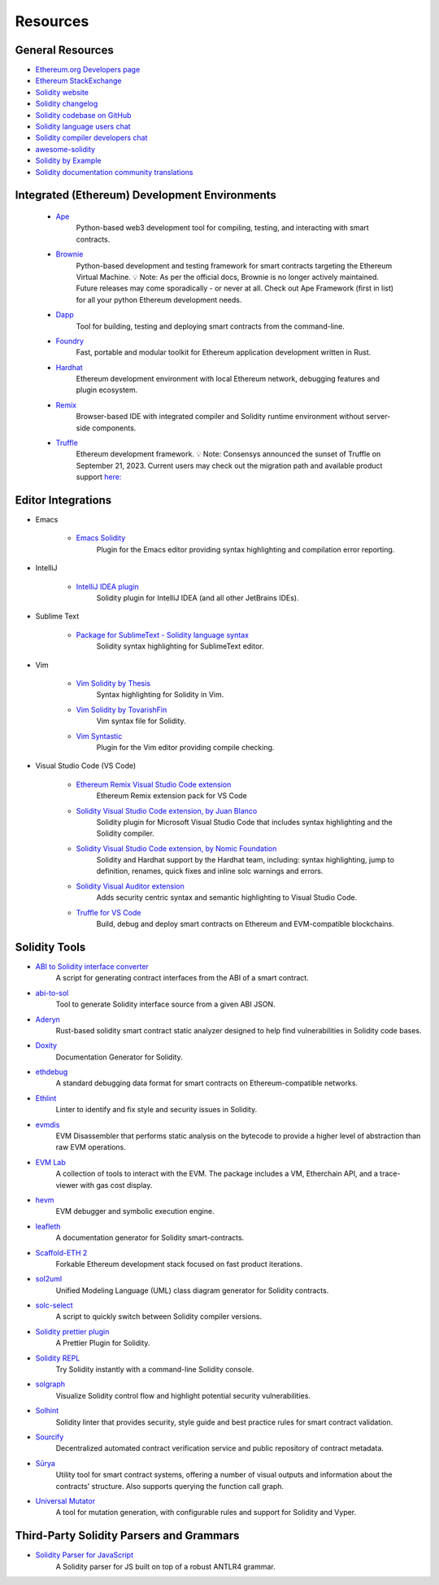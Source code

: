 #########
Resources
#########

General Resources
=================

* `Ethereum.org Developers page <https://ethereum.org/en/developers/>`_
* `Ethereum StackExchange <https://ethereum.stackexchange.com/>`_
* `Solidity website <https://soliditylang.org/>`_
* `Solidity changelog <https://github.com/ethereum/solidity/blob/develop/Changelog.md>`_
* `Solidity codebase on GitHub <https://github.com/ethereum/solidity/>`_
* `Solidity language users chat <https://matrix.to/#/#ethereum_solidity:gitter.im>`_
* `Solidity compiler developers chat <https://matrix.to/#/#ethereum_solidity-dev:gitter.im>`_
* `awesome-solidity <https://github.com/bkrem/awesome-solidity>`_
* `Solidity by Example <https://solidity-by-example.org/>`_
* `Solidity documentation community translations <https://github.com/solidity-docs>`_

Integrated (Ethereum) Development Environments
==============================================

    * `Ape <https://docs.apeworx.io/ape/stable/az>`_
        Python-based web3 development tool for compiling, testing, and interacting with smart contracts.

    * `Brownie <https://eth-brownie.readthedocs.io/en/stable/>`_
        Python-based development and testing framework for smart contracts targeting the Ethereum Virtual Machine.
        💡 Note: As per the official docs, Brownie is no longer actively maintained.
        Future releases may come sporadically - or never at all.
        Check out Ape Framework (first in list) for all your python Ethereum development needs.

    * `Dapp <https://dapp.tools/>`_
        Tool for building, testing and deploying smart contracts from the command-line.

    * `Foundry <https://github.com/foundry-rs/foundry>`_
        Fast, portable and modular toolkit for Ethereum application development written in Rust.

    * `Hardhat <https://hardhat.org/>`_
        Ethereum development environment with local Ethereum network, debugging features and plugin ecosystem.

    * `Remix <https://remix.ethereum.org/>`_
        Browser-based IDE with integrated compiler and Solidity runtime environment without server-side components.

    * `Truffle <https://trufflesuite.com/truffle/>`_
        Ethereum development framework.
        💡 Note: Consensys announced the sunset of Truffle on September 21, 2023.
        Current users may check out the migration path and available product support `here:
        <https://consensys.io/blog/consensys-announces-the-sunset-of-truffle-and-ganache-and-new-hardhat>`_

Editor Integrations
===================

* Emacs

    * `Emacs Solidity <https://github.com/ethereum/emacs-solidity/>`_
        Plugin for the Emacs editor providing syntax highlighting and compilation error reporting.

* IntelliJ

    * `IntelliJ IDEA plugin <https://plugins.jetbrains.com/plugin/9475-solidity/>`_
        Solidity plugin for IntelliJ IDEA (and all other JetBrains IDEs).

* Sublime Text

    * `Package for SublimeText - Solidity language syntax <https://packagecontrol.io/packages/Ethereum/>`_
        Solidity syntax highlighting for SublimeText editor.

* Vim

    * `Vim Solidity by Thesis <https://github.com/thesis/vim-solidity/>`_
        Syntax highlighting for Solidity in Vim.

    * `Vim Solidity by TovarishFin <https://github.com/TovarishFin/vim-solidity>`_
        Vim syntax file for Solidity.

    * `Vim Syntastic <https://github.com/vim-syntastic/syntastic>`_
        Plugin for the Vim editor providing compile checking.

* Visual Studio Code (VS Code)

    * `Ethereum Remix Visual Studio Code extension <https://github.com/ethereum/remix-vscode>`_
        Ethereum Remix extension pack for VS Code

    * `Solidity Visual Studio Code extension, by Juan Blanco <https://juan.blanco.ws/solidity-contracts-in-visual-studio-code/>`_
        Solidity plugin for Microsoft Visual Studio Code that includes syntax highlighting and the Solidity compiler.

    * `Solidity Visual Studio Code extension, by Nomic Foundation <https://marketplace.visualstudio.com/items?itemName=NomicFoundation.hardhat-solidity>`_
        Solidity and Hardhat support by the Hardhat team, including: syntax highlighting, jump to definition, renames, quick fixes and inline solc warnings and errors.

    * `Solidity Visual Auditor extension <https://marketplace.visualstudio.com/items?itemName=tintinweb.solidity-visual-auditor>`_
        Adds security centric syntax and semantic highlighting to Visual Studio Code.

    * `Truffle for VS Code <https://marketplace.visualstudio.com/items?itemName=trufflesuite-csi.truffle-vscode>`_
        Build, debug and deploy smart contracts on Ethereum and EVM-compatible blockchains.

Solidity Tools
==============

* `ABI to Solidity interface converter <https://gist.github.com/chriseth/8f533d133fa0c15b0d6eaf3ec502c82b>`_
    A script for generating contract interfaces from the ABI of a smart contract.

* `abi-to-sol <https://github.com/gnidan/abi-to-sol>`_
    Tool to generate Solidity interface source from a given ABI JSON.

* `Aderyn <https://github.com/Cyfrin/aderyn>`_
    Rust-based solidity smart contract static analyzer designed to help find vulnerabilities in Solidity code bases.

* `Doxity <https://github.com/DigixGlobal/doxity>`_
    Documentation Generator for Solidity.

* `ethdebug <https://github.com/ethdebug/format>`_
    A standard debugging data format for smart contracts on Ethereum-compatible networks.

* `Ethlint <https://github.com/duaraghav8/Ethlint>`_
    Linter to identify and fix style and security issues in Solidity.

* `evmdis <https://github.com/Arachnid/evmdis>`_
    EVM Disassembler that performs static analysis on the bytecode to provide a higher level of abstraction than raw EVM operations.

* `EVM Lab <https://github.com/ethereum/evmlab/>`_
    A collection of tools to interact with the EVM. The package includes a VM, Etherchain API, and a trace-viewer with gas cost display.

* `hevm <https://github.com/dapphub/dapptools/tree/master/src/hevm#readme>`_
    EVM debugger and symbolic execution engine.

* `leafleth <https://github.com/clemlak/leafleth>`_
    A documentation generator for Solidity smart-contracts.

* `Scaffold-ETH 2 <https://github.com/scaffold-eth/scaffold-eth-2>`_
    Forkable Ethereum development stack focused on fast product iterations.

* `sol2uml <https://www.npmjs.com/package/sol2uml>`_
    Unified Modeling Language (UML) class diagram generator for Solidity contracts.

* `solc-select <https://github.com/crytic/solc-select>`_
    A script to quickly switch between Solidity compiler versions.

* `Solidity prettier plugin <https://github.com/prettier-solidity/prettier-plugin-solidity>`_
    A Prettier Plugin for Solidity.

* `Solidity REPL <https://github.com/raineorshine/solidity-repl>`_
    Try Solidity instantly with a command-line Solidity console.

* `solgraph <https://github.com/raineorshine/solgraph>`_
    Visualize Solidity control flow and highlight potential security vulnerabilities.

* `Solhint <https://github.com/protofire/solhint>`_
    Solidity linter that provides security, style guide and best practice rules for smart contract validation.

* `Sourcify <https://sourcify.dev/>`_
    Decentralized automated contract verification service and public repository of contract metadata.

* `Sūrya <https://github.com/ConsenSys/surya/>`_
    Utility tool for smart contract systems, offering a number of visual outputs and information about the contracts' structure. Also supports querying the function call graph.

* `Universal Mutator <https://github.com/agroce/universalmutator>`_
    A tool for mutation generation, with configurable rules and support for Solidity and Vyper.

Third-Party Solidity Parsers and Grammars
=========================================

* `Solidity Parser for JavaScript <https://github.com/solidity-parser/parser>`_
    A Solidity parser for JS built on top of a robust ANTLR4 grammar.
